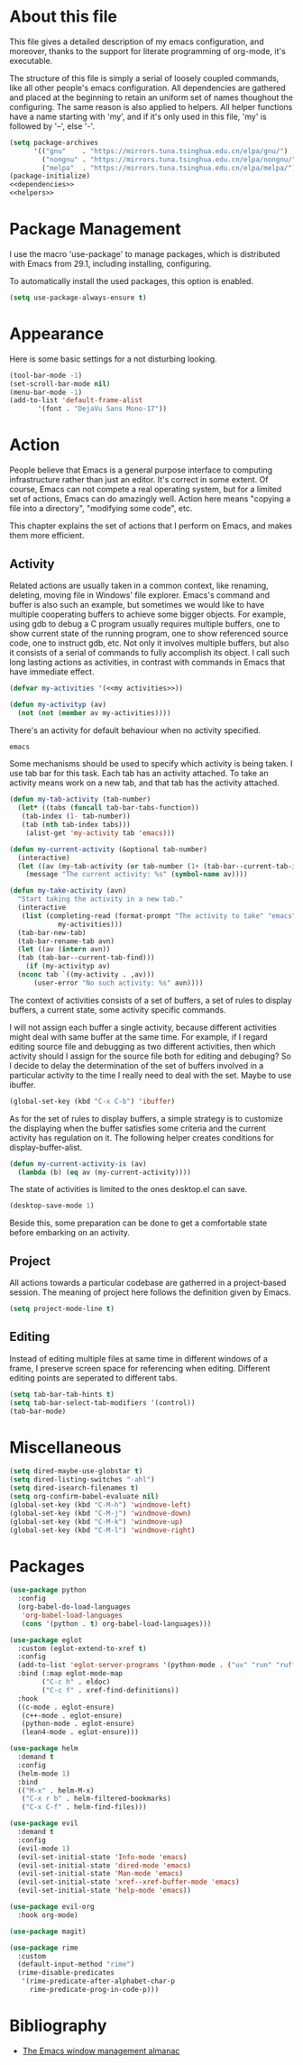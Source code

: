 :PROPERTIES:
:header-args:emacs-lisp: :noweb no-export :tangle yes :noweb-sep " "
:END:
#+STARTUP: content

* About this file
This file gives a detailed description of my emacs configuration,
and moreover, thanks to the support for literate programming of org-mode,
it's executable.

The structure of this file is simply a serial of loosely coupled commands,
like all other people's emacs configuration. All dependencies are gathered
and placed at the beginning to retain an uniform set of names thoughout
the configuring. The same reason is also applied to helpers. All helper
functions have a name starting with 'my', and if it's only used in this file,
'my' is followed by '--', else '-'.

#+begin_src emacs-lisp
  (setq package-archives
        '(("gnu"    . "https://mirrors.tuna.tsinghua.edu.cn/elpa/gnu/")
          ("nongnu" . "https://mirrors.tuna.tsinghua.edu.cn/elpa/nongnu/")
          ("melpa"  . "https://mirrors.tuna.tsinghua.edu.cn/elpa/melpa/")))
  (package-initialize)
  <<dependencies>>
  <<helpers>>
#+end_src

* Package Management
I use the macro 'use-package' to manage packages,
which is distributed with Emacs from 29.1, including installing, configuring.

To automatically install the used packages, this option is enabled.
#+begin_src emacs-lisp
  (setq use-package-always-ensure t)
#+end_src

* Appearance
Here is some basic settings for a not disturbing looking.

#+begin_src emacs-lisp
  (tool-bar-mode -1)
  (set-scroll-bar-mode nil)
  (menu-bar-mode -1)
  (add-to-list 'default-frame-alist
  	     '(font . "DejaVu Sans Mono-17"))
#+end_src

* Action
People believe that Emacs is a general purpose interface to
computing infrastructure rather than just an editor. It's correct
in some extent. Of course, Emacs can not compete a real operating system,
but for a limited set of actions, Emacs can do amazingly well.
Action here means "copying a file into a directory", "modifying some code", etc.

This chapter explains the set of actions that I perform on Emacs,
and makes them more efficient.

** Activity
Related actions are usually taken in a common context, like renaming, deleting, moving
file in Windows' file explorer. Emacs's command and buffer is also such
an example, but sometimes we would like to have multiple cooperating buffers to
achieve some bigger objects. For example, using gdb to debug a C program
usually requires multiple buffers, one to show current state of the running program,
one to show referenced source code, one to instruct gdb, etc. Not only it involves
multiple buffers, but also it consists of a serial of commands to fully accomplish
its object.
I call such long lasting actions as activities, in contrast with commands in Emacs
that have immediate effect.

#+begin_src emacs-lisp :tangle no :noweb-ref helpers
  (defvar my-activities '(<<my activities>>))

  (defun my-activityp (av)
    (not (not (member av my-activities))))
#+end_src

There's an activity for default behaviour when no activity specified.
#+begin_src emacs-lisp :tangle no :noweb-ref "my activities"
  emacs
#+end_src

Some mechanisms should be used to specify which activity is being taken. I use tab bar
for this task. Each tab has an activity attached. To take an activity means
work on a new tab, and that tab has the activity attached.

#+begin_src emacs-lisp :tangle no :noweb-ref helpers
  (defun my-tab-activity (tab-number)
    (let* ((tabs (funcall tab-bar-tabs-function))
  	 (tab-index (1- tab-number))
  	 (tab (nth tab-index tabs)))
      (alist-get 'my-activity tab 'emacs)))

  (defun my-current-activity (&optional tab-number)
    (interactive)
    (let ((av (my-tab-activity (or tab-number (1+ (tab-bar--current-tab-index))))))
      (message "The current activity: %s" (symbol-name av))))

  (defun my-take-activity (avn)
    "Start taking the activity in a new tab."
    (interactive
     (list (completing-read (format-prompt "The activity to take" "emacs")
  			  my-activities)))
    (tab-bar-new-tab)
    (tab-bar-rename-tab avn)
    (let ((av (intern avn))
  	(tab (tab-bar--current-tab-find)))
      (if (my-activityp av)
  	(nconc tab `((my-activity . ,av)))
        (user-error "No such activity: %s" avn))))
#+end_src

The context of activities consists of a set of buffers, a set of rules to display buffers,
a current state, some activity specific commands.

I will not assign each buffer a single activity, because different activities might
deal with same buffer at the same time. For example, if I regard editing source file
and debugging as two different activities, then which activity should I assign for
the source file both for editing and debuging?
So I decide to delay the determination of the set of buffers
involved in a particular activity to the time I really need to deal with the set.
Maybe to use ibuffer.

#+begin_src emacs-lisp
  (global-set-key (kbd "C-x C-b") 'ibuffer)
#+end_src

As for the set of rules to display buffers, a simple strategy is to customize
the displaying when the buffer satisfies some criteria and the current activity has
regulation on it. The following helper creates conditions for display-buffer-alist.

#+begin_src emacs-lisp :tangle no :noweb-ref helpers
  (defun my-current-activity-is (av)
    (lambda (b) (eq av (my-current-activity))))
#+end_src

The state of activities is limited to the ones desktop.el can save.

#+begin_src emacs-lisp
  (desktop-save-mode 1)
#+end_src

Beside this, some preparation can be done to get a comfortable state
before embarking on an activity.

** Project
All actions towards a particular codebase are gatherred in
a project-based session. The meaning of project here follows
the definition given by Emacs.

#+begin_src emacs-lisp
  (setq project-mode-line t)
#+end_src

** Editing
Instead of editing multiple files at same time in different windows
of a frame, I preserve screen space for referencing when editing.
Different editing points are seperated to different tabs.

#+begin_src emacs-lisp
  (setq tab-bar-tab-hints t)
  (setq tab-bar-select-tab-modifiers '(control))
  (tab-bar-mode)
#+end_src

* Miscellaneous

#+begin_src emacs-lisp
  (setq dired-maybe-use-globstar t)
  (setq dired-listing-switches "-ahl")
  (setq dired-isearch-filenames t)
  (setq org-confirm-babel-evaluate nil)
  (global-set-key (kbd "C-M-h") 'windmove-left)
  (global-set-key (kbd "C-M-j") 'windmove-down)
  (global-set-key (kbd "C-M-k") 'windmove-up)
  (global-set-key (kbd "C-M-l") 'windmove-right)
#+end_src

* Packages

#+begin_src emacs-lisp
  (use-package python
    :config
    (org-babel-do-load-languages
     'org-babel-load-languages
     (cons '(python . t) org-babel-load-languages)))

  (use-package eglot
    :custom (eglot-extend-to-xref t)
    :config
    (add-to-list 'eglot-server-programs '(python-mode . ("uv" "run" "ruff" "server")))
    :bind (:map eglot-mode-map
  	      ("C-c h" . eldoc)
  	      ("C-c f" . xref-find-definitions))
    :hook
    ((c-mode . eglot-ensure)
     (c++-mode . eglot-ensure)
     (python-mode . eglot-ensure)
     (lean4-mode . eglot-ensure)))

  (use-package helm
    :demand t
    :config
    (helm-mode 1)
    :bind
    (("M-x" . helm-M-x)
     ("C-x r b" . helm-filtered-bookmarks)
     ("C-x C-f" . helm-find-files)))

  (use-package evil
    :demand t
    :config
    (evil-mode 1)
    (evil-set-initial-state 'Info-mode 'emacs)
    (evil-set-initial-state 'dired-mode 'emacs)
    (evil-set-initial-state 'Man-mode 'emacs)
    (evil-set-initial-state 'xref--xref-buffer-mode 'emacs)
    (evil-set-initial-state 'help-mode 'emacs))

  (use-package evil-org
    :hook org-mode)

  (use-package magit)

  (use-package rime
    :custom
    (default-input-method "rime")
    (rime-disable-predicates
     '(rime-predicate-after-alphabet-char-p
       rime-predicate-prog-in-code-p)))
#+end_src

* Bibliography
- [[https://karthinks.com/software/emacs-window-management-almanac/][The Emacs window management almanac]]
